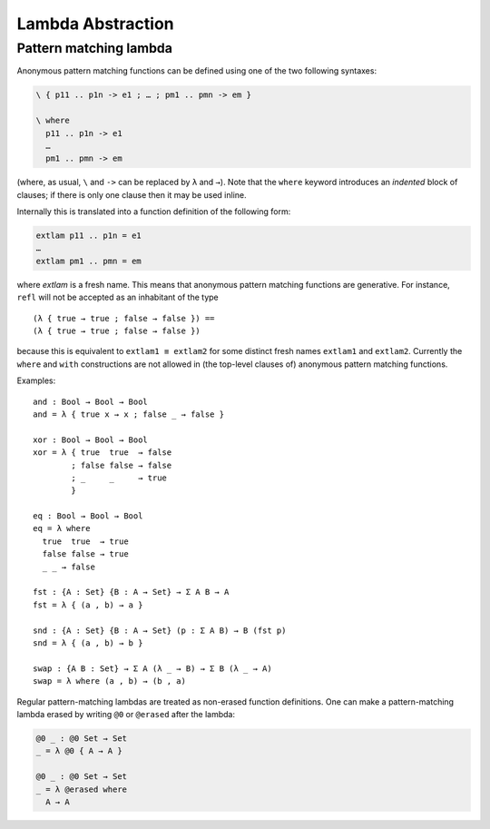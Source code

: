 ..
  ::
  module language.lambda-abstraction where

  open import Agda.Primitive
  open import Agda.Builtin.Bool
  open import Agda.Builtin.Equality

  record Σ {a b} (A : Set a) (B : A → Set b) : Set (a ⊔ b) where
    constructor _,_
    field fst : A
          snd : B fst

.. _lambda-abstraction:

******************
Lambda Abstraction
******************

.. _pattern-lambda:

Pattern matching lambda
-----------------------

Anonymous pattern matching functions can be defined using one of the two
following syntaxes:

.. code-block:: agda

   \ { p11 .. p1n -> e1 ; … ; pm1 .. pmn -> em }

   \ where
     p11 .. p1n -> e1
     …
     pm1 .. pmn -> em

(where, as usual, ``\`` and ``->`` can be replaced by ``λ`` and ``→``).
Note that the ``where`` keyword introduces an *indented* block of clauses;
if there is only one clause then it may be used inline.

Internally this is translated into a function definition of the following form:

.. code-block:: agda

   extlam p11 .. p1n = e1
   …
   extlam pm1 .. pmn = em

where `extlam` is a fresh name. This means that anonymous pattern matching functions are generative. For instance, ``refl`` will not be accepted as an inhabitant of the type

..
  ::

  no-fun-ext : Set₀
  no-fun-ext =

::

    (λ { true → true ; false → false }) ==
    (λ { true → true ; false → false })

..
  ::
    where
      _==_ = _≡_ {A = Bool → Bool}

because this is equivalent to ``extlam1 ≡ extlam2`` for some distinct fresh names ``extlam1`` and ``extlam2``.
Currently the ``where`` and ``with`` constructions are not allowed in (the top-level clauses of) anonymous pattern matching functions.

Examples:

::

  and : Bool → Bool → Bool
  and = λ { true x → x ; false _ → false }

  xor : Bool → Bool → Bool
  xor = λ { true  true  → false
          ; false false → false
          ; _     _     → true
          }

  eq : Bool → Bool → Bool
  eq = λ where
    true  true  → true
    false false → true
    _ _ → false

  fst : {A : Set} {B : A → Set} → Σ A B → A
  fst = λ { (a , b) → a }

  snd : {A : Set} {B : A → Set} (p : Σ A B) → B (fst p)
  snd = λ { (a , b) → b }

  swap : {A B : Set} → Σ A (λ _ → B) → Σ B (λ _ → A)
  swap = λ where (a , b) → (b , a)

Regular pattern-matching lambdas are treated as non-erased function
definitions. One can make a pattern-matching lambda erased by writing
``@0`` or ``@erased`` after the lambda:

.. code-block:: agda

  @0 _ : @0 Set → Set
  _ = λ @0 { A → A }

  @0 _ : @0 Set → Set
  _ = λ @erased where
    A → A
